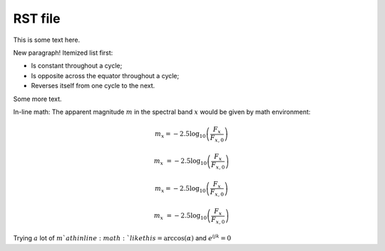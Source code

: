.. _src/rst_file: 




RST file
=======================

This is some text here.

New paragraph!
Itemized list first:

 
- Is constant throughout a cycle;
- Is opposite across the equator throughout a cycle;
- Reverses itself from one cycle to the next.




Some more text.



In-line math: The apparent magnitude :math:`m` in the spectral band :math:`x` would be given by
math environment:

.. math::

	m_x = - 2.5 \log_{10} \left(\frac{F_x}{F_{x,0}}\right)



.. math::

	m_x &= - 2.5 \log_{10} \left(\frac{F_x}{F_{x,0}}\right)



.. math::

	m_x = - 2.5 \log_{10} \left(\frac{F_x}{F_{x,0}}\right)



.. math::

	m_x &= - 2.5 \log_{10} \left(\frac{F_x}{F_{x,0}}\right)





Trying :math:`a` lot of :math:`m`ath inline :math:`like this = \arccos(\alpha)` and :math:`e^{ijk} = 0`


